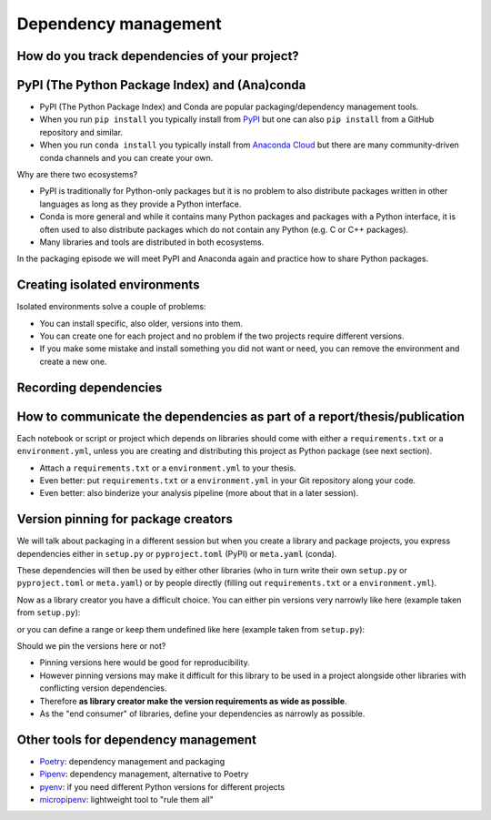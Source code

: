 Dependency management
=====================

.. questions::

   - How can my collaborators get the same results as me?
   - How can I get the same results as the past me?
   - How can my collaborators easily install my codes with all the necessary dependencies?
   - How can make it easy for my colleagues to reproduce my results?
   - How can I work on two (or more) projects with different and conflicting dependencies?

.. objectives::

   - Learn how to record dependencies
   - Be able to communicate the dependencies as part of a report/thesis/publication
   - Learn how to use isolated environments for different projects
   - Simplify the use and reuse of scripts and projects


How do you track dependencies of your project?
----------------------------------------------

.. challenge:: Dependencies-1 (15 min)

  Please discuss **in breakout rooms** and answer via **collaborative document** the
  following questions:

  - How do you install Python packages (libraries) that you use in your work?
    From PyPI using pip? From other places using pip? Using conda?
  - How do you track/record the dependencies? Do you write them into a file or README? Into
    ``requirements.txt`` or ``environment.yml``?
  - If you track dependencies in a file, why do you do this?
  - Have you ever experienced that a project needed a different version of a Python
    library than the one on your computer? If yes, how did you solve it?


PyPI (The Python Package Index) and (Ana)conda
----------------------------------------------

- PyPI (The Python Package Index) and Conda are popular packaging/dependency
  management tools.

- When you run ``pip install`` you typically install from `PyPI
  <https://pypi.org/>`__ but one can also ``pip install`` from a GitHub
  repository and similar.

- When you run ``conda install`` you typically install from `Anaconda Cloud
  <https://anaconda.org/>`__ but there are many community-driven conda channels
  and you can create your own.


Why are there two ecosystems?

- PyPI is traditionally for Python-only packages but it is no problem to also
  distribute packages written in other languages as long as they provide a
  Python interface.

- Conda is more general and while it contains many Python packages and packages
  with a Python interface, it is often used to also distribute packages which
  do not contain any Python (e.g. C or C++ packages).

- Many libraries and tools are distributed in both ecosystems.


In the packaging episode we will meet PyPI and Anaconda again and practice how
to share Python packages.


Creating isolated environments
------------------------------

Isolated environments solve a couple of problems:

- You can install specific, also older, versions into them.

- You can create one for each project and no problem if the two projects
  require different versions.

- If you make some mistake and install something you did not want or need, you
  can remove the environment and create a new one.

.. instructor-note::

   Exercise needs some work ...


.. challenge:: Dependencies-2 (15 mn)

  Chloe just joined your team and will be working on her Master Thesis. She is
  quite familiar with Python, still finishing some Python assignments (due in a
  few weeks) and you give her a python code for analyzing and plotting your
  favorite data. The thing is that your python code has been developed by
  another Master Student (from last year) and requires a pretty old version of
  Numpy 1.13.1 and Matplotlib = 2.2.2 (otherwise your code fails). The code
  could probably work with recent version of Python but has been validated with
  python 3.6 only. Having no idea what the code does, she decides that the best
  approach is to create an isolated environment with the same dependencies used
  previously. This will give her a baseline for future upgrade and
  developments.

  For this first exercise, we will be using conda for creating an isolated environment.

  1. Create a conda environment

  ::

    conda create --name python36-env python=3.6 numpy=1.13.1 matplotlib=2.2.2

  Conda environments can also be managed (create, update, delete) from
  **anaconda-navigator**. Check out the corresponding documentation `here
  <https://docs.anaconda.com/anaconda/navigator/getting-started/#navigator-managing-environments>`_

  2. Activate it

  ::

    conda activate python36-env

  .. callout:: conda activate versus source activate

    If you do not have a recent version of Anaconda or anaconda has not been
    setup properly, you may encounter an error. With older version of anaconda,
    youmay try:

    ::

      source activate python36-env

  3. Open a Python console and check that you have effectively the right version for each package:


  ::

    import numpy
    import matplotlib

    print('Numpy version: ', numpy.__version__)
    print('matplotlib version: ', matplotlib.__version__)

  4. Deactivate it

  ::

    conda deactivate

  5. Check Numpy and Matplotlib versions in the default environment to make sure they are different from **python36-env**.


  There is no need to specify conda environment when using deactivate. It deactivates the current environment.

  .. callout:: Remark

    - Sometimes the package version you would need does not seem to be available. You may have to select another `conda channel <https://docs.conda.io/projects/conda/en/latest/user-guide/concepts/channels.html>`_ for instance `conda-forge <https://conda-forge.org/>`_. Channels can then be indicated when installing a package:

    ::

      conda install -c conda-forge matplotlib=2.2.0

    - We will see below that rather than specifying the list of dependencies as argument of **conda create**, it is recommended to record dependencies in a file.


.. challenge:: Dependencies-3 (15 mn, optional)

  This is the same exercise as before but we use venv rather than conda.


  1. Create a venv

  ::

   virtualenv -p python scicomp

  Here **scicomp** is the name of the virtual environment. It creates a new folder called **scicomp**.

   2. Activate it

   To activate your newly created virtual environment locate the script called **activate** and execute it.

       - **Linux/Mac-OSX**: look at **bin** folder in **scicomp** folder.
       - **Windows**: most likely you can find it in **Scripts** folder.


  3. Install Numpy 1.13.1 and Matplotlib 2.2.2

  ::

    pip install numpy=1.13.1
    pip install matplotlib=2.2.2

  4. Deactivate it

  ::

    deactivate


Recording dependencies
----------------------

.. instructor-note::

  Discussion based on https://coderefinery.github.io/reproducible-research/03-dependencies/#dependencies
  (I think we should perhaps copy/condense some and refer to that link?)


.. challenge:: Dependencies-3

  - Write requirements.txt or environment.yml
  - Create an environment based on these
  - Freeze the environment

  Could be nice to have an example that requires a version > Y for a package (such ad matplotlib (3D plotting?).


How to communicate the dependencies as part of a report/thesis/publication
--------------------------------------------------------------------------

Each notebook or script or project which depends on libraries should come with
either a ``requirements.txt`` or a ``environment.yml``, unless you are creating
and distributing this project as Python package (see next section).

- Attach a ``requirements.txt`` or a ``environment.yml`` to your thesis.
- Even better: put ``requirements.txt`` or a ``environment.yml`` in your Git repository along your code.
- Even better: also binderize your analysis pipeline (more about that in a later session).


Version pinning for package creators
------------------------------------

We will talk about packaging in a different session but when you create a library and package
projects, you express dependencies either in ``setup.py`` or ``pyproject.toml``
(PyPI) or ``meta.yaml`` (conda).

These dependencies will then be used by either other libraries (who in turn
write their own ``setup.py`` or ``pyproject.toml`` or ``meta.yaml``) or by
people directly (filling out ``requirements.txt`` or a ``environment.yml``).

Now as a library creator you have a difficult choice. You can either pin versions very
narrowly like here (example taken from ``setup.py``):

.. code-block:: python
   :emphasize-lines: 3-6

   # ...
   install_requires=[
      'numpy==1.19.2',
      'matplotlib==3.3.2'
      'pandas==1.1.2'
      'scipy==1.5.2'
   ]
   # ...

or you can define a range or keep them undefined like here (example taken from
``setup.py``):

.. code-block:: python
   :emphasize-lines: 3-6

   # ...
   install_requires=[
      'numpy',
      'matplotlib'
      'pandas'
      'scipy'
   ]
   # ...

Should we pin the versions here or not?

- Pinning versions here would be good for reproducibility.

- However pinning versions may make it difficult for this library to be used in a project alongside other
  libraries with conflicting version dependencies.

- Therefore **as library creator make the version requirements as wide as possible**.

- As the "end consumer" of libraries, define your dependencies as narrowly as possible.


Other tools for dependency management
-------------------------------------

- `Poetry <https://python-poetry.org/>`__: dependency management and packaging
- `Pipenv <https://pipenv.pypa.io/>`__: dependency management, alternative to Poetry
- `pyenv <https://github.com/pyenv/pyenv>`__: if you need different Python versions for different projects
- `micropipenv <https://github.com/thoth-station/micropipenv>`__: lightweight tool to "rule them all"


.. keypoints::

   - Install dependencies by first recording them in requirements.txt or
     environment.yml and install using these files, then you have a trace.
   - Use isolated environments and avoid installing packages system-wide.

